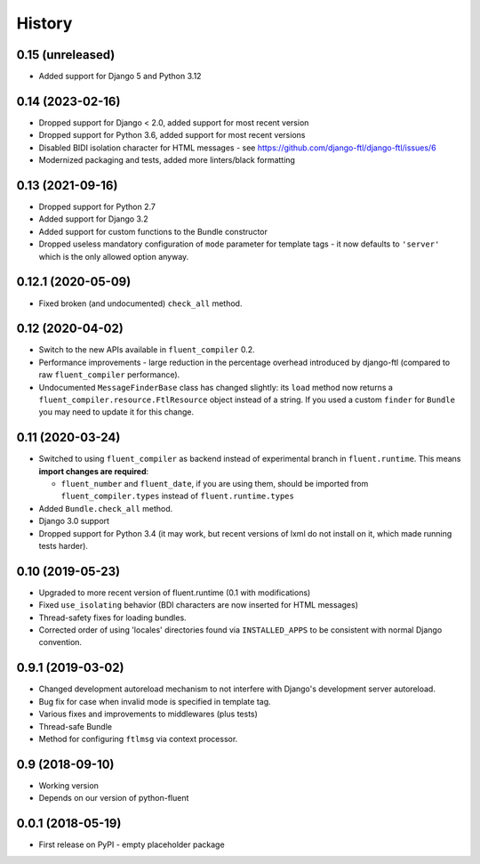 .. :changelog:

History
-------

0.15 (unreleased)
+++++++++++++++++

* Added support for Django 5 and Python 3.12

0.14 (2023-02-16)
+++++++++++++++++

* Dropped support for Django < 2.0, added support for most recent version
* Dropped support for Python 3.6, added support for most recent versions
* Disabled BIDI isolation character for HTML messages - see https://github.com/django-ftl/django-ftl/issues/6
* Modernized packaging and tests, added more linters/black formatting

0.13 (2021-09-16)
+++++++++++++++++

* Dropped support for Python 2.7
* Added support for Django 3.2
* Added support for custom functions to the Bundle constructor
* Dropped useless mandatory configuration of ``mode`` parameter for template
  tags - it now defaults to ``'server'`` which is the only allowed option
  anyway.

0.12.1 (2020-05-09)
+++++++++++++++++++

* Fixed broken (and undocumented) ``check_all`` method.

0.12 (2020-04-02)
+++++++++++++++++

* Switch to the new APIs available in ``fluent_compiler`` 0.2.
* Performance improvements - large reduction in the percentage overhead
  introduced by django-ftl (compared to raw ``fluent_compiler`` performance).
* Undocumented ``MessageFinderBase`` class has changed slightly: its ``load``
  method now returns a ``fluent_compiler.resource.FtlResource`` object instead
  of a string. If you used a custom ``finder`` for ``Bundle`` you may need to
  update it for this change.

0.11 (2020-03-24)
+++++++++++++++++

* Switched to using ``fluent_compiler`` as backend instead of experimental branch
  in ``fluent.runtime``. This means **import changes are required**:

  * ``fluent_number`` and ``fluent_date``, if you are using them, should be
    imported from ``fluent_compiler.types`` instead of ``fluent.runtime.types``

* Added ``Bundle.check_all`` method.
* Django 3.0 support
* Dropped support for Python 3.4 (it may work, but recent versions of lxml
  do not install on it, which made running tests harder).

0.10 (2019-05-23)
+++++++++++++++++

* Upgraded to more recent version of fluent.runtime (0.1 with modifications)
* Fixed ``use_isolating`` behavior (BDI characters are now inserted for HTML messages)
* Thread-safety fixes for loading bundles.
* Corrected order of using 'locales' directories found via ``INSTALLED_APPS`` to
  be consistent with normal Django convention.


0.9.1 (2019-03-02)
++++++++++++++++++

* Changed development autoreload mechanism to not interfere with Django's
  development server autoreload.
* Bug fix for case when invalid mode is specified in template tag.
* Various fixes and improvements to middlewares (plus tests)
* Thread-safe Bundle
* Method for configuring ``ftlmsg`` via context processor.

0.9 (2018-09-10)
++++++++++++++++

* Working version
* Depends on our version of python-fluent

0.0.1 (2018-05-19)
++++++++++++++++++

* First release on PyPI - empty placeholder package

